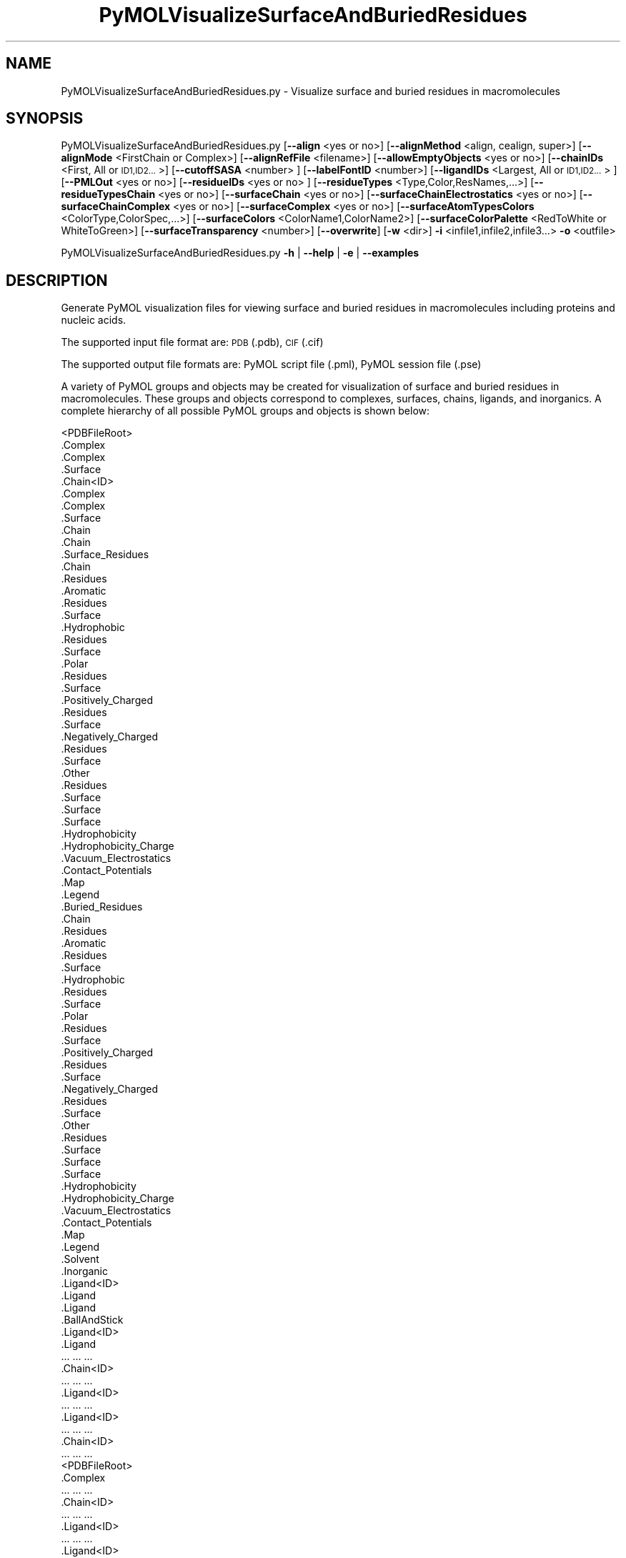 .\" Automatically generated by Pod::Man 2.28 (Pod::Simple 3.35)
.\"
.\" Standard preamble:
.\" ========================================================================
.de Sp \" Vertical space (when we can't use .PP)
.if t .sp .5v
.if n .sp
..
.de Vb \" Begin verbatim text
.ft CW
.nf
.ne \\$1
..
.de Ve \" End verbatim text
.ft R
.fi
..
.\" Set up some character translations and predefined strings.  \*(-- will
.\" give an unbreakable dash, \*(PI will give pi, \*(L" will give a left
.\" double quote, and \*(R" will give a right double quote.  \*(C+ will
.\" give a nicer C++.  Capital omega is used to do unbreakable dashes and
.\" therefore won't be available.  \*(C` and \*(C' expand to `' in nroff,
.\" nothing in troff, for use with C<>.
.tr \(*W-
.ds C+ C\v'-.1v'\h'-1p'\s-2+\h'-1p'+\s0\v'.1v'\h'-1p'
.ie n \{\
.    ds -- \(*W-
.    ds PI pi
.    if (\n(.H=4u)&(1m=24u) .ds -- \(*W\h'-12u'\(*W\h'-12u'-\" diablo 10 pitch
.    if (\n(.H=4u)&(1m=20u) .ds -- \(*W\h'-12u'\(*W\h'-8u'-\"  diablo 12 pitch
.    ds L" ""
.    ds R" ""
.    ds C` ""
.    ds C' ""
'br\}
.el\{\
.    ds -- \|\(em\|
.    ds PI \(*p
.    ds L" ``
.    ds R" ''
.    ds C`
.    ds C'
'br\}
.\"
.\" Escape single quotes in literal strings from groff's Unicode transform.
.ie \n(.g .ds Aq \(aq
.el       .ds Aq '
.\"
.\" If the F register is turned on, we'll generate index entries on stderr for
.\" titles (.TH), headers (.SH), subsections (.SS), items (.Ip), and index
.\" entries marked with X<> in POD.  Of course, you'll have to process the
.\" output yourself in some meaningful fashion.
.\"
.\" Avoid warning from groff about undefined register 'F'.
.de IX
..
.nr rF 0
.if \n(.g .if rF .nr rF 1
.if (\n(rF:(\n(.g==0)) \{
.    if \nF \{
.        de IX
.        tm Index:\\$1\t\\n%\t"\\$2"
..
.        if !\nF==2 \{
.            nr % 0
.            nr F 2
.        \}
.    \}
.\}
.rr rF
.\"
.\" Accent mark definitions (@(#)ms.acc 1.5 88/02/08 SMI; from UCB 4.2).
.\" Fear.  Run.  Save yourself.  No user-serviceable parts.
.    \" fudge factors for nroff and troff
.if n \{\
.    ds #H 0
.    ds #V .8m
.    ds #F .3m
.    ds #[ \f1
.    ds #] \fP
.\}
.if t \{\
.    ds #H ((1u-(\\\\n(.fu%2u))*.13m)
.    ds #V .6m
.    ds #F 0
.    ds #[ \&
.    ds #] \&
.\}
.    \" simple accents for nroff and troff
.if n \{\
.    ds ' \&
.    ds ` \&
.    ds ^ \&
.    ds , \&
.    ds ~ ~
.    ds /
.\}
.if t \{\
.    ds ' \\k:\h'-(\\n(.wu*8/10-\*(#H)'\'\h"|\\n:u"
.    ds ` \\k:\h'-(\\n(.wu*8/10-\*(#H)'\`\h'|\\n:u'
.    ds ^ \\k:\h'-(\\n(.wu*10/11-\*(#H)'^\h'|\\n:u'
.    ds , \\k:\h'-(\\n(.wu*8/10)',\h'|\\n:u'
.    ds ~ \\k:\h'-(\\n(.wu-\*(#H-.1m)'~\h'|\\n:u'
.    ds / \\k:\h'-(\\n(.wu*8/10-\*(#H)'\z\(sl\h'|\\n:u'
.\}
.    \" troff and (daisy-wheel) nroff accents
.ds : \\k:\h'-(\\n(.wu*8/10-\*(#H+.1m+\*(#F)'\v'-\*(#V'\z.\h'.2m+\*(#F'.\h'|\\n:u'\v'\*(#V'
.ds 8 \h'\*(#H'\(*b\h'-\*(#H'
.ds o \\k:\h'-(\\n(.wu+\w'\(de'u-\*(#H)/2u'\v'-.3n'\*(#[\z\(de\v'.3n'\h'|\\n:u'\*(#]
.ds d- \h'\*(#H'\(pd\h'-\w'~'u'\v'-.25m'\f2\(hy\fP\v'.25m'\h'-\*(#H'
.ds D- D\\k:\h'-\w'D'u'\v'-.11m'\z\(hy\v'.11m'\h'|\\n:u'
.ds th \*(#[\v'.3m'\s+1I\s-1\v'-.3m'\h'-(\w'I'u*2/3)'\s-1o\s+1\*(#]
.ds Th \*(#[\s+2I\s-2\h'-\w'I'u*3/5'\v'-.3m'o\v'.3m'\*(#]
.ds ae a\h'-(\w'a'u*4/10)'e
.ds Ae A\h'-(\w'A'u*4/10)'E
.    \" corrections for vroff
.if v .ds ~ \\k:\h'-(\\n(.wu*9/10-\*(#H)'\s-2\u~\d\s+2\h'|\\n:u'
.if v .ds ^ \\k:\h'-(\\n(.wu*10/11-\*(#H)'\v'-.4m'^\v'.4m'\h'|\\n:u'
.    \" for low resolution devices (crt and lpr)
.if \n(.H>23 .if \n(.V>19 \
\{\
.    ds : e
.    ds 8 ss
.    ds o a
.    ds d- d\h'-1'\(ga
.    ds D- D\h'-1'\(hy
.    ds th \o'bp'
.    ds Th \o'LP'
.    ds ae ae
.    ds Ae AE
.\}
.rm #[ #] #H #V #F C
.\" ========================================================================
.\"
.IX Title "PyMOLVisualizeSurfaceAndBuriedResidues 1"
.TH PyMOLVisualizeSurfaceAndBuriedResidues 1 "2019-07-13" "perl v5.22.4" "MayaChemTools"
.\" For nroff, turn off justification.  Always turn off hyphenation; it makes
.\" way too many mistakes in technical documents.
.if n .ad l
.nh
.SH "NAME"
PyMOLVisualizeSurfaceAndBuriedResidues.py \- Visualize surface and buried residues in macromolecules
.SH "SYNOPSIS"
.IX Header "SYNOPSIS"
PyMOLVisualizeSurfaceAndBuriedResidues.py [\fB\-\-align\fR <yes or no>] [\fB\-\-alignMethod\fR <align, cealign, super>]
[\fB\-\-alignMode\fR <FirstChain or Complex>] [\fB\-\-alignRefFile\fR <filename>]
[\fB\-\-allowEmptyObjects\fR <yes or no>] [\fB\-\-chainIDs\fR <First, All or \s-1ID1,ID2...\s0>]
[\fB\-\-cutoffSASA\fR <number> ] [\fB\-\-labelFontID\fR <number>]
[\fB\-\-ligandIDs\fR <Largest, All or \s-1ID1,ID2...\s0> ] [\fB\-\-PMLOut\fR <yes or no>] [\fB\-\-residueIDs\fR <yes or no> ]
[\fB\-\-residueTypes\fR <Type,Color,ResNames,...>] [\fB\-\-residueTypesChain\fR <yes or no>]
[\fB\-\-surfaceChain\fR <yes or no>] [\fB\-\-surfaceChainElectrostatics\fR <yes or no>]
[\fB\-\-surfaceChainComplex\fR <yes or no>] [\fB\-\-surfaceComplex\fR <yes or no>]
[\fB\-\-surfaceAtomTypesColors\fR <ColorType,ColorSpec,...>]
[\fB\-\-surfaceColors\fR <ColorName1,ColorName2>] [\fB\-\-surfaceColorPalette\fR <RedToWhite or WhiteToGreen>]
[\fB\-\-surfaceTransparency\fR <number>] [\fB\-\-overwrite\fR] [\fB\-w\fR <dir>] \fB\-i\fR <infile1,infile2,infile3...> \fB\-o\fR <outfile>
.PP
PyMOLVisualizeSurfaceAndBuriedResidues.py \fB\-h\fR | \fB\-\-help\fR | \fB\-e\fR | \fB\-\-examples\fR
.SH "DESCRIPTION"
.IX Header "DESCRIPTION"
Generate PyMOL visualization files for viewing surface and buried residues
in macromolecules including proteins and nucleic acids.
.PP
The supported input file format are: \s-1PDB \s0(.pdb), \s-1CIF \s0(.cif)
.PP
The supported output file formats are: PyMOL script file (.pml), PyMOL session
file (.pse)
.PP
A variety of PyMOL groups and objects may be  created for visualization of
surface and buried residues in macromolecules. These groups and objects
correspond to complexes, surfaces, chains, ligands, and inorganics. A complete
hierarchy of all possible PyMOL groups and objects is shown below:
.PP
.Vb 10
\&    <PDBFileRoot>
\&        .Complex
\&            .Complex
\&            .Surface
\&        .Chain<ID>
\&            .Complex
\&                .Complex
\&                .Surface
\&            .Chain
\&                .Chain
\&                .Surface_Residues
\&                     .Chain
\&                    .Residues
\&                        .Aromatic
\&                            .Residues
\&                            .Surface
\&                        .Hydrophobic
\&                            .Residues
\&                            .Surface
\&                        .Polar
\&                            .Residues
\&                            .Surface
\&                        .Positively_Charged
\&                            .Residues
\&                            .Surface
\&                        .Negatively_Charged
\&                            .Residues
\&                            .Surface
\&                        .Other
\&                            .Residues
\&                            .Surface
\&                    .Surface
\&                        .Surface
\&                        .Hydrophobicity
\&                        .Hydrophobicity_Charge
\&                        .Vacuum_Electrostatics
\&                            .Contact_Potentials
\&                            .Map
\&                            .Legend
\&                .Buried_Residues
\&                     .Chain
\&                    .Residues
\&                        .Aromatic
\&                            .Residues
\&                            .Surface
\&                        .Hydrophobic
\&                            .Residues
\&                            .Surface
\&                        .Polar
\&                            .Residues
\&                            .Surface
\&                        .Positively_Charged
\&                            .Residues
\&                            .Surface
\&                        .Negatively_Charged
\&                            .Residues
\&                            .Surface
\&                        .Other
\&                            .Residues
\&                            .Surface
\&                    .Surface
\&                        .Surface
\&                        .Hydrophobicity
\&                        .Hydrophobicity_Charge
\&                        .Vacuum_Electrostatics
\&                            .Contact_Potentials
\&                            .Map
\&                            .Legend
\&            .Solvent
\&            .Inorganic
\&            .Ligand<ID>
\&                .Ligand
\&                    .Ligand
\&                    .BallAndStick
\&            .Ligand<ID>
\&                .Ligand
\&                    ... ... ...
\&        .Chain<ID>
\&            ... ... ...
\&            .Ligand<ID>
\&                ... ... ...
\&            .Ligand<ID>
\&                ... ... ...
\&        .Chain<ID>
\&            ... ... ...
\&    <PDBFileRoot>
\&        .Complex
\&            ... ... ...
\&        .Chain<ID>
\&            ... ... ...
\&            .Ligand<ID>
\&                ... ... ...
\&            .Ligand<ID>
\&                ... ... ...
\&        .Chain<ID>
\&            ... ... ...
.Ve
.PP
The hydrophobic and electrostatic surfaces are not created for complete complex
and chain complex in input file(s) by default. A word to the wise: The creation of
surface objects may slow down loading of \s-1PML\s0 file and generation of \s-1PSE\s0 file, based
on the size of input complexes. The generation of \s-1PSE\s0 file may also fail.
.SH "OPTIONS"
.IX Header "OPTIONS"
.IP "\fB\-a, \-\-align\fR <yes or no>  [default: no]" 4
.IX Item "-a, --align <yes or no> [default: no]"
Align input files to a reference file before visualization.
.IP "\fB\-\-alignMethod\fR <align, cealign, super>  [default: super]" 4
.IX Item "--alignMethod <align, cealign, super> [default: super]"
Alignment methodology to use for aligning input files to a
reference file.
.IP "\fB\-\-alignMode\fR <FirstChain or Complex>  [default: FirstChain]" 4
.IX Item "--alignMode <FirstChain or Complex> [default: FirstChain]"
Portion of input and reference files to use for spatial alignment of
input files against reference file.  Possible values: FirstChain or
Complex.
.Sp
The FirstChain mode allows alignment of the first chain in each input
file to the first chain in the reference file along with moving the rest
of the complex to coordinate space of the reference file. The complete
complex in each input file is aligned to the complete complex in reference
file for the Complex mode.
.IP "\fB\-\-alignRefFile\fR <filename>  [default: FirstInputFile]" 4
.IX Item "--alignRefFile <filename> [default: FirstInputFile]"
Reference input file name. The default is to use the first input file
name specified using '\-i, \-\-infiles' option.
.IP "\fB\-\-allowEmptyObjects\fR <yes or no>  [default: no]" 4
.IX Item "--allowEmptyObjects <yes or no> [default: no]"
Allow creation of empty PyMOL objects corresponding to solvent and
inorganic atom selections across chains and ligands in input file(s). By
default, the empty objects are marked for deletion.
.IP "\fB\-c, \-\-chainIDs\fR <First, All or \s-1ID1,ID2...\s0>  [default: First]" 4
.IX Item "-c, --chainIDs <First, All or ID1,ID2...> [default: First]"
List of chain IDs to use for visualizing surface and buried residues in
macromolecules. Possible values: First, All, or a comma delimited
list of chain IDs. The default is to use the chain \s-1ID\s0 for the first chain
in each input file.
.IP "\fB\-\-cutoffSASA\fR <number>  [default: 2.5]" 4
.IX Item "--cutoffSASA <number> [default: 2.5]"
Solvent Accessible Surface Area (\s-1SASA\s0) cutoff value in Angstroms**2
for identification of surface and buried residues in chains. The residues
with \s-1SASA\s0 less than the cutoff value are considered buried residues.
.IP "\fB\-e, \-\-examples\fR" 4
.IX Item "-e, --examples"
Print examples.
.IP "\fB\-h, \-\-help\fR" 4
.IX Item "-h, --help"
Print this help message.
.IP "\fB\-i, \-\-infiles\fR <infile1,infile2,infile3...>" 4
.IX Item "-i, --infiles <infile1,infile2,infile3...>"
Input file names.
.IP "\fB\-\-labelFontID\fR <number>  [default: 7]" 4
.IX Item "--labelFontID <number> [default: 7]"
Font \s-1ID\s0 for drawing labels. Default: 7 (Sans Bold). Valid values: 5 to 16.
The specified value must be a valid PyMOL font \s-1ID.\s0 No validation is
performed. The complete lists of valid font IDs is available at:
pymolwiki.org/index.php/Label_font_id. Examples: 5 \- Sans;
7 \- Sans Bold; 9 \- Serif; 10 \- Serif Bold.
.IP "\fB\-l, \-\-ligandIDs\fR <Largest, All or \s-1ID1,ID2...\s0>  [default: All]" 4
.IX Item "-l, --ligandIDs <Largest, All or ID1,ID2...> [default: All]"
List of ligand IDs to show in chains during visualizing of surface and buried
residues in macromolecules. Possible values: Largest, All, or a comma delimited
list of ligand IDs. The default is to show all ligands present in all or
specified chains in each input file.
.Sp
Ligands are identified using organic selection operator available in PyMOL.
It'll also  identify buffer molecules as ligands. The largest ligand contains
the highest number of heavy atoms.
.IP "\fB\-o, \-\-outfile\fR <outfile>" 4
.IX Item "-o, --outfile <outfile>"
Output file name.
.IP "\fB\-p, \-\-PMLOut\fR <yes or no>  [default: yes]" 4
.IX Item "-p, --PMLOut <yes or no> [default: yes]"
Save \s-1PML\s0 file during generation of \s-1PSE\s0 file.
.IP "\fB\-\-residueIDs\fR <yes or no>  [default: no]" 4
.IX Item "--residueIDs <yes or no> [default: no]"
List residue IDs (ResName_ResNum) corresponding to surface and buried
residues. The count and residue distribution for these residues is always
listed.
.IP "\fB\-r, \-\-residueTypes\fR <Type,Color,ResNames,...>  [default: auto]" 4
.IX Item "-r, --residueTypes <Type,Color,ResNames,...> [default: auto]"
Residue types, colors, and names to generate for residue groups during
\&'\-\-residueTypesChain' option. It is only valid for amino acids.
.Sp
It is a triplet of comma delimited list of amino acid residues type, residues
color, and a space delimited list three letter residue names.
.Sp
The default values for residue type, color, and name triplets  are shown
below:
.Sp
.Vb 5
\&    Aromatic,brightorange,HIS PHE TRP TYR,
\&    Hydrophobic,orange,ALA GLY VAL LEU ILE PRO MET,
\&    Polar,palegreen,ASN GLN SER THR CYS,
\&    Positively_Charged,marine,ARG LYS,
\&    Negatively_Charged,red,ASP GLU
.Ve
.Sp
The color name must be a valid PyMOL name. No validation is performed.
An amino acid name may appear across multiple residue types. All other
residues are grouped under 'Other'.
.IP "\fB\-\-residueTypesChain\fR <yes or no>  [default: auto]" 4
.IX Item "--residueTypesChain <yes or no> [default: auto]"
Chain residue types. The residue groups are generated using residue types,
colors, and names specified by '\-\-residueTypes' option. It is only valid for
amino acids.  By default, the residue type groups are automatically created
for chains containing amino acids and skipped for chains only containing
nucleic acids.
.IP "\fB\-\-surfaceChain\fR <yes or no>  [default: auto]" 4
.IX Item "--surfaceChain <yes or no> [default: auto]"
Surfaces around individual chain colored by hydrophobicity alone and
both hydrophobicity and charge. The hydrophobicity surface is colored
at residue level using Eisenberg hydrophobicity scale for residues and color
gradient specified by '\-\-surfaceColorPalette' option. The  hydrophobicity and
charge surface is colored [ \s-1REF 140 \s0] at atom level using colors specified for
groups of atoms by '\-\-surfaceAtomTypesColors' option. This scheme allows
simultaneous mapping of hyrophobicity and charge values on the surfaces.
.Sp
This option is only valid for amino acids. By default, both surfaces are
automatically created for chains containing amino acids and skipped for
chains containing only nucleic acids.
.Sp
In addition, generic surfaces colored by '\-\-surfaceColor' are always created
for chain residues containing amino acids and nucleic acids.
.IP "\fB\-\-surfaceChainElectrostatics\fR <yes or no>  [default: auto]" 4
.IX Item "--surfaceChainElectrostatics <yes or no> [default: auto]"
Vacuum electrostatics contact potential surface around individual
chain. A word to the wise from PyMOL documentation: The computed protein
contact potentials are only qualitatively useful, due to short cutoffs,
truncation, and lack of solvent \*(L"screening\*(R".
.Sp
This option is only valid for amino acids. By default, the electrostatics surface
is automatically created for chains containing amino acids and
skipped for chains containing only nucleic acids.
.IP "\fB\-\-surfaceChainComplex\fR <yes or no>  [default: no]" 4
.IX Item "--surfaceChainComplex <yes or no> [default: no]"
Hydrophobic surface around chain complex. The  surface is colored by
hydrophobicity. It is only valid for amino acids.
.IP "\fB\-\-surfaceComplex\fR <yes or no>  [default: no]" 4
.IX Item "--surfaceComplex <yes or no> [default: no]"
Hydrophobic surface around complete complex. The  surface is colored by
hydrophobicity. It is only valid for amino acids.
.IP "\fB\-\-surfaceAtomTypesColors\fR <ColorType,ColorSpec,...>  [default: auto]" 4
.IX Item "--surfaceAtomTypesColors <ColorType,ColorSpec,...> [default: auto]"
Atom colors for generating surfaces colored by hyrophobicity and charge
around chains and pockets in proteins. It's a pairwise comma delimited list
of atom color type and color specification for goups of atoms.
.Sp
The default values for color types [ \s-1REF 140 \s0] along wth color specifications
are shown below:
.Sp
.Vb 4
\&    HydrophobicAtomsColor, yellow,
\&    NegativelyChargedAtomsColor, red,
\&    PositivelyChargedAtomsColor, blue,
\&    OtherAtomsColor, gray90
.Ve
.Sp
The color names must be valid PyMOL names.
.Sp
The color values may also be specified as space delimited \s-1RGB\s0 triplets:
.Sp
.Vb 4
\&    HydrophobicAtomsColor, 0.95 0.78 0.0,
\&    NegativelyChargedAtomsColor, 1.0 0.4 0.4,
\&    PositivelyChargedAtomsColor, 0.2 0.5 0.8,
\&    OtherAtomsColor, 0.95 0.95 0.95
.Ve
.IP "\fB\-\-surfaceColors\fR <ColorName1,ColorName2>  [default: lightblue,salmon]" 4
.IX Item "--surfaceColors <ColorName1,ColorName2> [default: lightblue,salmon]"
Color names for surface and burieds residues in chains. These colors are not
used for surfaces  colored by hydrophobicity and charge. The color names
must be valid PyMOL names.
.IP "\fB\-\-surfaceColorPalette\fR <RedToWhite or WhiteToGreen>  [default: RedToWhite]" 4
.IX Item "--surfaceColorPalette <RedToWhite or WhiteToGreen> [default: RedToWhite]"
Color palette for hydrophobic surfaces around chains and pockets in proteins.
Possible values: RedToWhite or WhiteToGreen from most hydrophobic amino
acid to least hydrophobic. The colors values for amino acids are taken from
color_h script available as part of the Script Library at PyMOL Wiki.
.IP "\fB\-\-surfaceTransparency\fR <number>  [default: 0.25]" 4
.IX Item "--surfaceTransparency <number> [default: 0.25]"
Surface transparency for molecular surfaces.
.IP "\fB\-\-overwrite\fR" 4
.IX Item "--overwrite"
Overwrite existing files.
.IP "\fB\-w, \-\-workingdir\fR <dir>" 4
.IX Item "-w, --workingdir <dir>"
Location of working directory which defaults to the current directory.
.SH "EXAMPLES"
.IX Header "EXAMPLES"
To visualize surface and buried residues in the first chain along with the
largest ligand in the first chain, solvents, and inorganics, in a \s-1PDB\s0 file, and
generate a \s-1PML\s0 file, type:
.PP
.Vb 2
\&    % PyMOLVisualizeSurfaceAndBuriedResidues.py \-i Sample4.pdb
\&      \-o Sample4.pml
.Ve
.PP
To visualize surface and buries residues in all chain along with all ligands,
solvents, and inorganics, in a \s-1PDB\s0 file, and generate a \s-1PML\s0 file, type:
.PP
.Vb 2
\&    % PyMOLVisualizeSurfaceAndBuriedResidues.py \-c All \-l All
\&      \-i Sample4.pdb \-o Sample4.pml
.Ve
.PP
To visualize surface and buried residues in the first chain at a specific
cutoff using specifc colors for surfaces corresponding to surface and
buried residues, and generate a \s-1PML\s0 file, type:
.PP
.Vb 2
\&    % PyMOLVisualizeSurfaceAndBuriedResidues.py  \-\-cutoffSASA 3
\&       \-\-surfaceColors "blue,red" \-i Sample4.pdb \-o Sample4.pml
.Ve
.PP
To visualize surface and buried residues in the first chain along with the
largest ligand in the first chain, solvents, and inorganics, in \s-1PDB\s0 files, along
with aligning first chain in each input file to the first chain inand generate a
\&\s-1PML\s0 file, type:
.PP
.Vb 3
\&    % PyMOLVisualizeSurfaceAndBuriedResidues.py \-\-align yes
\&      \-i "Sample5.pdb,Sample6.pdb,Sample7.pdb"
\&      \-o SampleOut.pml
.Ve
.SH "AUTHOR"
.IX Header "AUTHOR"
Manish Sud(msud@san.rr.com)
.SH "SEE ALSO"
.IX Header "SEE ALSO"
DownloadPDBFiles.pl, PyMOLVisualizeCavities.py,
PyMOLVisualizeCryoEMDensity.py, PyMOLVisualizeElectronDensity.py,
PyMOLVisualizeInterfaces.py, PyMOLVisualizeMacromolecules.py
.SH "COPYRIGHT"
.IX Header "COPYRIGHT"
Copyright (C) 2019 Manish Sud. All rights reserved.
.PP
The functionality available in this script is implemented using PyMOL, a
molecular visualization system on an open source foundation originally
developed by Warren DeLano.
.PP
This file is part of MayaChemTools.
.PP
MayaChemTools is free software; you can redistribute it and/or modify it under
the terms of the \s-1GNU\s0 Lesser General Public License as published by the Free
Software Foundation; either version 3 of the License, or (at your option) any
later version.
